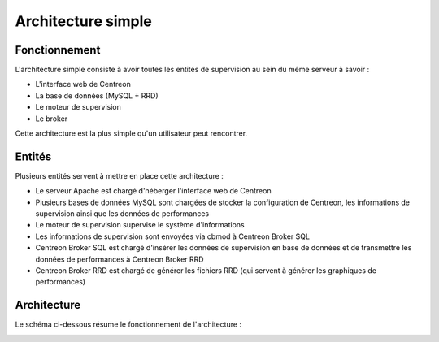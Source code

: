 ===================
Architecture simple
===================

**************
Fonctionnement
**************

L'architecture simple consiste à avoir toutes les entités de supervision au sein du même serveur à savoir :

* L'interface web de Centreon
* La base de données (MySQL + RRD)
* Le moteur de supervision
* Le broker

Cette architecture est la plus simple qu'un utilisateur peut rencontrer.

*******
Entités
*******

Plusieurs entités servent à mettre en place cette architecture :

* Le serveur Apache est chargé d'héberger l'interface web de Centreon
* Plusieurs bases de données MySQL sont chargées de stocker la configuration de Centreon, les informations de supervision ainsi que les données de performances
* Le moteur de supervision supervise le système d'informations
* Les informations de supervision sont envoyées via cbmod à Centreon Broker SQL
* Centreon Broker SQL est chargé d'insérer les données de supervision en base de données et de transmettre les données de performances à Centreon Broker RRD
* Centreon Broker RRD est chargé de générer les fichiers RRD (qui servent à générer les graphiques de performances)

************
Architecture
************

Le schéma ci-dessous résume le fonctionnement de l'architecture :

.. image :: /images/architecture/aschema.png
   :align: center 